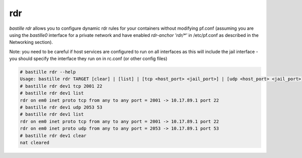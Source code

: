 ===
rdr
===

`bastille rdr` allows you to configure dynamic rdr rules for your containers
without modifying pf.conf (assuming you are using the `bastille0` interface
for a private network and have enabled `rdr-anchor 'rdr/*'` in /etc/pf.conf
as described in the Networking section).

Note: you need to be careful if host services are configured to run
on all interfaces as this will include the jail interface - you should
specify the interface they run on in rc.conf (or other config files)

.. code-block:: shell

    # bastille rdr --help
    Usage: bastille rdr TARGET [clear] | [list] | [tcp <host_port> <jail_port>] | [udp <host_port> <jail_port>]
    # bastille rdr dev1 tcp 2001 22
    # bastille rdr dev1 list
    rdr on em0 inet proto tcp from any to any port = 2001 -> 10.17.89.1 port 22
    # bastille rdr dev1 udp 2053 53
    # bastille rdr dev1 list
    rdr on em0 inet proto tcp from any to any port = 2001 -> 10.17.89.1 port 22
    rdr on em0 inet proto udp from any to any port = 2053 -> 10.17.89.1 port 53
    # bastille rdr dev1 clear
    nat cleared
